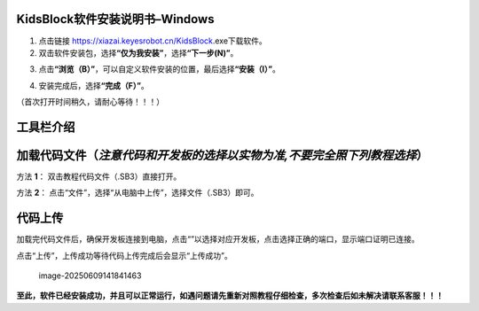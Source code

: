 KidsBlock软件安装说明书–Windows
~~~~~~~~~~~~~~~~~~~~~~~~~~~~~~~

1. 点击链接 https://xiazai.keyesrobot.cn/KidsBlock.exe下载软件。

2. 双击软件安装包\ |image1|\ ，选择\ **“仅为我安装”**\ ，选择\ **“下一步(N)”**\ 。

|image2|

3. 点击\ **“浏览（B）”**\ ，可以自定义软件安装的位置，最后选择\ **“安装（I）”**\ 。

|image3|

4. 安装完成后，选择\ **“完成（F）”**\ 。

|image4|

（首次打开时间稍久，请耐心等待！！！）

工具栏介绍
~~~~~~~~~~

|image5|

加载代码文件（\ *注意代码和开发板的选择以实物为准,不要完全照下列教程选择*\ ）
~~~~~~~~~~~~~~~~~~~~~~~~~~~~~~~~~~~~~~~~~~~~~~~~~~~~~~~~~~~~~~~~~~~~~~~~~~~~~

⽅法 **1**\ ： 双击教程代码⽂件（.SB3）直接打开。

⽅法 **2**\ ： 点击“⽂件”，选择“从电脑中上传”，选择⽂件（.SB3）即可。

|image6|

代码上传
~~~~~~~~

加载完代码文件后，确保开发板连接到电脑，点击“\ |image-20250620170245535|\ ”以选择对应开发板，点击\ |image7|\ 选择正确的端⼝，显示端口证明已连接。

|image8|

点击“上传”，上传成功等待代码上传完成后会显示“上传成功”。

.. figure:: ./media/image-20250609141841463.png
   :alt: image-20250609141841463

   image-20250609141841463

**至此，软件已经安装成功，并且可以正常运行，如遇问题请先重新对照教程仔细检查，多次检查后如未解决请联系客服！！！**

.. |image1| image:: ./media/image-20250609103146623.png
.. |image2| image:: ./media/image-20250609104654786.png
.. |image3| image:: ./media/image-20250609103803940.png
.. |image4| image:: ./media/image-20250609104114153.png
.. |image5| image:: ./media/image-20250609110953026.png
.. |image6| image:: ./media/image-20250609115058975.png
.. |image-20250620170245535| image:: ./media/image-20250620170245535.png
.. |image7| image:: ./media/image-20250609114021862.png
.. |image8| image:: ./media/image-20250609114824498.png
